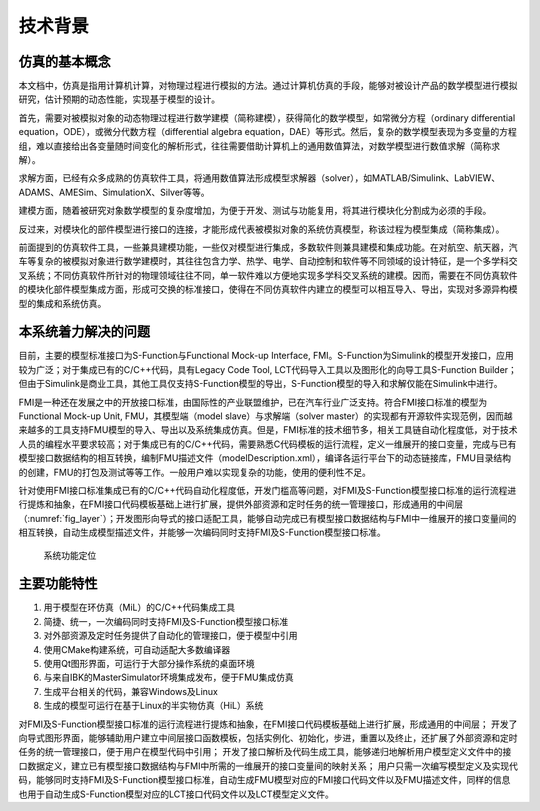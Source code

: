 技术背景
**********

仿真的基本概念
===============

本文档中，仿真是指用计算机计算，对物理过程进行模拟的方法。通过计算机仿真的手段，能够对被设计产品的数学模型进行模拟研究，估计预期的动态性能，实现基于模型的设计。

首先，需要对被模拟对象的动态物理过程进行数学建模（简称建模），获得简化的数学模型，如常微分方程（ordinary differential equation，ODE），或微分代数方程（differential algebra equation，DAE）等形式。然后，复杂的数学模型表现为多变量的方程组，难以直接给出各变量随时间变化的解析形式，往往需要借助计算机上的通用数值算法，对数学模型进行数值求解（简称求解）。

求解方面，已经有众多成熟的仿真软件工具，将通用数值算法形成模型求解器（solver），如MATLAB/Simulink、LabVIEW、ADAMS、AMESim、SimulationX、Silver等等。

建模方面，随着被研究对象数学模型的复杂度增加，为便于开发、测试与功能复用，将其进行模块化分割成为必须的手段。

反过来，对模块化的部件模型进行接口的连接，才能形成代表被模拟对象的系统仿真模型，称该过程为模型集成（简称集成）。

前面提到的仿真软件工具，一些兼具建模功能，一些仅对模型进行集成，多数软件则兼具建模和集成功能。在对航空、航天器，汽车等复杂的被模拟对象进行数学建模时，其往往包含力学、热学、电学、自动控制和软件等不同领域的设计特征，是一个多学科交叉系统；不同仿真软件所针对的物理领域往往不同，单一软件难以方便地实现多学科交叉系统的建模。因而，需要在不同仿真软件的模块化部件模型集成方面，形成可交换的标准接口，使得在不同仿真软件内建立的模型可以相互导入、导出，实现对多源异构模型的集成和系统仿真。

本系统着力解决的问题
=====================

目前，主要的模型标准接口为S-Function与Functional Mock-up Interface, FMI。S-Function为Simulink的模型开发接口，应用较为广泛；对于集成已有的C/C++代码，具有Legacy Code Tool, LCT代码导入工具以及图形化的向导工具S-Function Builder；但由于Simulink是商业工具，其他工具仅支持S-Function模型的导出，S-Function模型的导入和求解仅能在Simulink中进行。

FMI是一种还在发展之中的开放接口标准，由国际性的产业联盟维护，已在汽车行业广泛支持。符合FMI接口标准的模型为Functional Mock-up Unit, FMU，其模型端（model slave）与求解端（solver master）的实现都有开源软件实现范例，因而越来越多的工具支持FMU模型的导入、导出以及系统集成仿真。但是，FMI标准的技术细节多，相关工具链自动化程度低，对于技术人员的编程水平要求较高；对于集成已有的C/C++代码，需要熟悉C代码模板的运行流程，定义一维展开的接口变量，完成与已有模型接口数据结构的相互转换，编制FMU描述文件（modelDescription.xml），编译各运行平台下的动态链接库，FMU目录结构的创建，FMU的打包及测试等等工作。一般用户难以实现复杂的功能，使用的便利性不足。

针对使用FMI接口标准集成已有的C/C++代码自动化程度低，开发门槛高等问题，对FMI及S-Function模型接口标准的运行流程进行提炼和抽象，在FMI接口代码模板基础上进行扩展，提供外部资源和定时任务的统一管理接口，形成通用的中间层（:numref:`fig_layer`）；开发图形向导式的接口适配工具，能够自动完成已有模型接口数据结构与FMI中一维展开的接口变量间的相互转换，自动生成模型描述文件，并能够一次编码同时支持FMI及S-Function模型接口标准。

.. _fig_layer:
.. figure:: layer.*
    :scale: 100%

    系统功能定位

主要功能特性
===============

#. 用于模型在环仿真（MiL）的C/C++代码集成工具
#. 简捷、统一，一次编码同时支持FMI及S-Function模型接口标准
#. 对外部资源及定时任务提供了自动化的管理接口，便于模型中引用
#. 使用CMake构建系统，可自动适配大多数编译器
#. 使用Qt图形界面，可运行于大部分操作系统的桌面环境
#. 与来自IBK的MasterSimulator环境集成发布，便于FMU集成仿真
#. 生成平台相关的代码，兼容Windows及Linux
#. 生成的模型可运行在基于Linux的半实物仿真（HiL）系统

对FMI及S-Function模型接口标准的运行流程进行提炼和抽象，在FMI接口代码模板基础上进行扩展，形成通用的中间层；
开发了向导式图形界面，能够辅助用户建立中间层接口函数模板，包括实例化、初始化，步进，重置以及终止，还扩展了外部资源和定时任务的统一管理接口，便于用户在模型代码中引用；
开发了接口解析及代码生成工具，能够递归地解析用户模型定义文件中的接口数据定义，建立已有模型接口数据结构与FMI中所需的一维展开的接口变量间的映射关系；
用户只需一次编写模型定义及实现代码，能够同时支持FMI及S-Function模型接口标准，自动生成FMU模型对应的FMI接口代码文件以及FMU描述文件，同样的信息也用于自动生成S-Function模型对应的LCT接口代码文件以及LCT模型定义文件。
